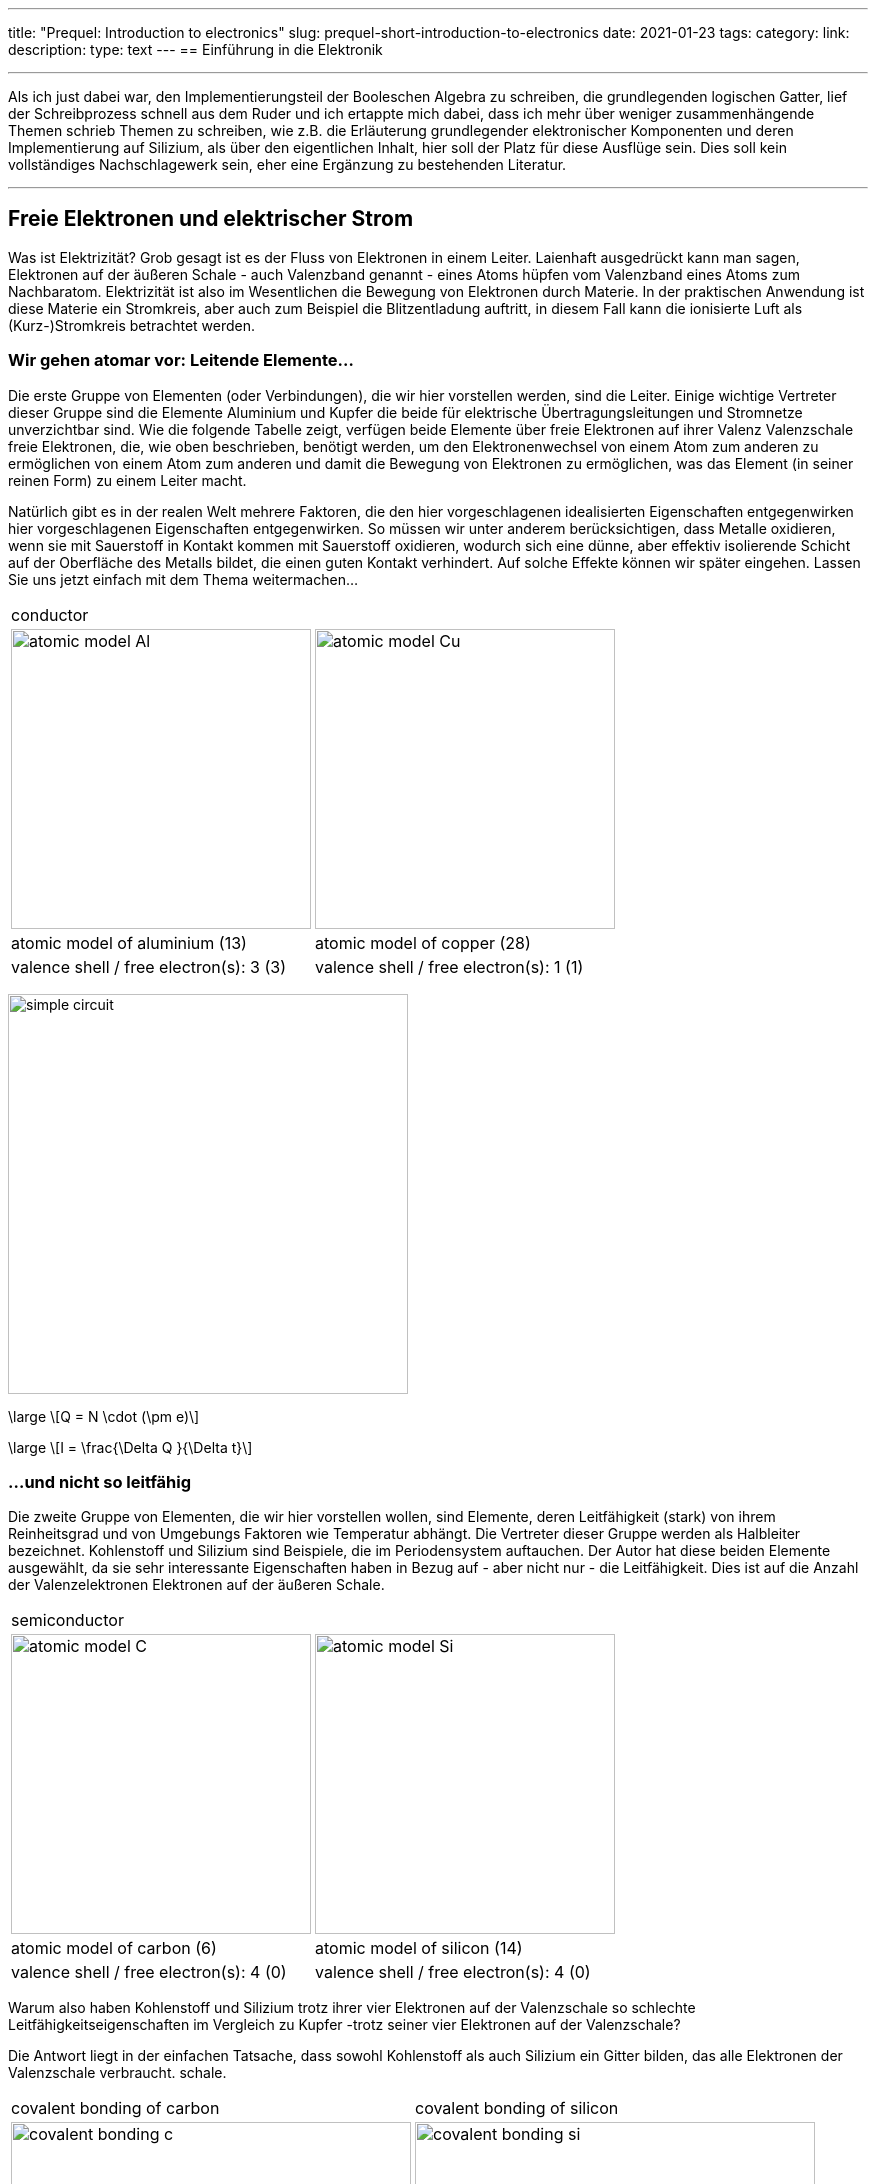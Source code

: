 ---
title: "Prequel: Introduction to electronics"
slug: prequel-short-introduction-to-electronics
date: 2021-01-23
tags:
category:
link:
description:
type: text
---
== Einführung in die Elektronik

'''
Als ich just dabei war, den Implementierungsteil der Booleschen Algebra zu schreiben, die grundlegenden logischen
Gatter, lief der Schreibprozess schnell aus dem Ruder und ich ertappte mich dabei, dass ich mehr über weniger zusammenhängende Themen schrieb
Themen zu schreiben, wie z.B. die Erläuterung grundlegender elektronischer Komponenten und deren Implementierung auf Silizium, als über den eigentlichen Inhalt,
hier soll der Platz für diese Ausflüge sein. Dies soll kein vollständiges Nachschlagewerk sein, eher eine Ergänzung zu
bestehenden Literatur.

'''

== Freie Elektronen und elektrischer Strom

Was ist Elektrizität? Grob gesagt ist es der Fluss von Elektronen in einem Leiter. Laienhaft ausgedrückt kann man sagen,
Elektronen auf der äußeren Schale - auch Valenzband genannt - eines Atoms hüpfen vom Valenzband
eines Atoms zum Nachbaratom. Elektrizität ist also im Wesentlichen die Bewegung von Elektronen durch Materie.
In der praktischen Anwendung ist diese Materie ein Stromkreis, aber auch zum Beispiel die Blitzentladung
auftritt, in diesem Fall kann die ionisierte Luft als (Kurz-)Stromkreis betrachtet werden.
////
darüber schreiben

Die folgende Tabelle zeigt die Atommodelle von Kohlenstoff-, Silizium- und Kupferleitern. Der Autor wählt diese Elemente
aufgrund ihrer interessanten Eigenschaften. Kohlenstoff und Silizium gehören zur Gruppe der Halbleiter, während Kupfer bekannt ist
als ausgezeichneter Leiter bekannt ist. Die Leitfähigkeit von Halbleitern ist sehr unterschiedlich und hängt vom Reinheitsgrad und der Temperatur ab.

////

=== Wir gehen atomar vor: Leitende Elemente...

Die erste Gruppe von Elementen (oder Verbindungen), die wir hier vorstellen werden, sind die Leiter.
Einige wichtige Vertreter dieser Gruppe sind die Elemente Aluminium und Kupfer
die beide für elektrische Übertragungsleitungen und Stromnetze unverzichtbar sind.
Wie die folgende Tabelle zeigt, verfügen beide Elemente über freie Elektronen auf ihrer Valenz
Valenzschale freie Elektronen, die, wie oben beschrieben, benötigt werden, um den Elektronenwechsel von einem Atom zum anderen zu ermöglichen
von einem Atom zum anderen und damit die Bewegung von Elektronen zu ermöglichen, was das Element (in seiner reinen Form) zu einem Leiter macht.

Natürlich gibt es in der realen Welt mehrere Faktoren, die den hier vorgeschlagenen idealisierten Eigenschaften entgegenwirken
hier vorgeschlagenen Eigenschaften entgegenwirken. So müssen wir unter anderem berücksichtigen, dass Metalle oxidieren, wenn sie mit Sauerstoff in Kontakt kommen
mit Sauerstoff oxidieren, wodurch sich eine dünne, aber effektiv isolierende Schicht auf der Oberfläche des Metalls bildet,
die einen guten Kontakt verhindert. Auf solche Effekte können wir später eingehen. Lassen Sie uns jetzt einfach mit dem Thema weitermachen...

[width="100%" cols="a,a"]
|=====
2+>| conductor
| image:../images/electronic_basics/atomic_model_Al.svg[width="300px"]
| image:../images/electronic_basics/atomic_model_Cu.svg[width="300px"]
| atomic model of aluminium (13) | atomic model of copper (28)
| valence shell / free electron(s): 3 (3) | valence shell / free electron(s): 1 (1)
|=====

image:../images/electronic_basics/simple_circuit.svg[width="400px"]


["latex", "../images/electronic_basics/elemental_charge.svg", imgfmt="svg"]
\large \[Q = N \cdot (\pm e)\]

["latex", "../images/electronic_basics/current.svg", imgfmt="svg"]
\large \[I = \frac{\Delta Q }{\Delta t}\]



=== ...und nicht so leitfähig

Die zweite Gruppe von Elementen, die wir hier vorstellen wollen, sind Elemente, deren
Leitfähigkeit (stark) von ihrem Reinheitsgrad und von Umgebungs
Faktoren wie Temperatur abhängt. Die Vertreter dieser Gruppe werden als Halbleiter bezeichnet.
Kohlenstoff und Silizium sind Beispiele, die im Periodensystem auftauchen.
Der Autor hat diese beiden Elemente ausgewählt, da sie sehr interessante Eigenschaften haben
in Bezug auf - aber nicht nur - die Leitfähigkeit. Dies ist auf die Anzahl der Valenzelektronen
Elektronen auf der äußeren Schale.

[width="100%" cols="a,a"]
|=====
2+>| semiconductor 
| image:../images/electronic_basics/atomic_model_C.svg[width="300px"]
| image:../images/electronic_basics/atomic_model_Si.svg[width="300px"]
| atomic model of carbon (6) | atomic model of silicon (14)
| valence shell / free electron(s): 4 (0) | valence shell / free electron(s): 4 (0)
|=====

Warum also haben Kohlenstoff und Silizium trotz ihrer vier Elektronen auf der Valenzschale so schlechte Leitfähigkeitseigenschaften im Vergleich zu Kupfer -trotz seiner  vier Elektronen
auf der Valenzschale?

Die Antwort liegt in der einfachen Tatsache, dass sowohl Kohlenstoff als auch Silizium ein Gitter bilden, das alle Elektronen der Valenzschale verbraucht.
schale.

[width="100%" cols="a,a"]
|=====
| covalent bonding of carbon | covalent bonding of silicon 
| image:../images/electronic_basics/covalent_bonding_c.svg[width="400px"]
| image:../images/electronic_basics/covalent_bonding_si.svg[width="400px"]
2+>|semiconductor | conductor
|=====

== Spannung und Potential

Die folgende Tabelle zeigt die gebräuchlichen Symbole für Spannungsquellen. Auf der linken Seite
ist eine ideale Spannungsquelle dargestellt, während auf der rechten Seite eine reale Spannungsquelle
abgebildet ist. Wie Sie sehen können, ähnelt die reale Quelle einer Batteriezelle. Natürlich kann die
Spannungsquelle von einer tatsächlichen Batteriezelle abweichen und wird auch meist nicht implizit dargestellt.

[width="100%" cols="a,a"]
|=====
| ideal voltage source | real voltage source
| image:../images/electronic_basics/ideal_voltage_source.svg[width="150px"]
| image:../images/electronic_basics/real_voltage_source.svg[width="150px"]
|=====

Eine ideale Spannungsquelle liefert eine Spannung mit einem bestimmten Wert.

Wie wir in den unten gezeigten Schaltplänen sehen können, ist eine Spannung
einfach die Differenz zwischen zwei Potentialen. Im ersten Beispiel (links)
ist der untere Knotenpunkt als Bezugspunkt gewählt, da er als Masse signalisiert
wird. Die Spannung beträgt also 1,5 V für U_B0 bzw. 3 V für U_A0. Im Beispiel
rechts hingegen wird der Übergang zwischen den Batteriezellen als Bezugspunkt
und Masse gewählt. Die Potentialdifferenzen, die wir hier messen, sind: U_A0 = 1,5V
und U_B0 =-1,5V. Als Anmerkung: Solche Doppelstromversorgungen - allerdings
mit einem Spannungsbereich von 12...15V - werden häufig für Anwendungen mit Operationsverstärkern verwendet.

[width="100%" cols="a,a"]
|=====
| Single power supply | Dual power supply
| image:../images/electronic_basics/potential_l.svg[width="250px"] | image:../images/electronic_basics/potential_ll.svg[width="250px"]
|=====


["latex", "../images/electronic_basics/potentialdifference.svg", imgfmt="svg"]
\large \[U = \phi_{1} - \phi_{0}\]


////
Simple circuit with voltage source and resistor, bridge to next section
////
Das nächste Bild zeigt die einfachste mögliche Schaltung: Eine Spannungsquelle
mit einem Widerstand in Reihe. Physikalisch gesehen ist jeder Widerstand nur ein
Wandler von elektrischer Energie in thermische Energie, also Wärme.

Widerstände werden in der Regel in Schaltungen verwendet, um die Spannung auf den
gewünschten Wert abzusenken bzw. den Strom, der zwischen bestimmten Pfaden
einer Schaltung fließt, zu begrenzen. Wir werden im nächsten Abschnitt mehr
darüber erfahren.


image:../images/electronic_basics/resistor_circuit.svg[width="250px"]


== Ohmsches Gesetz und Leitungswiderstand

*Übung: Widerstand messen*
Zur Durchführung der folgenden Übung benötigen Sie ein Spannungs- und ein Amperemeter (oder einfach zwei Multimeter),
eine variable Spannungsquelle und einige Probedrähte aus verschiedenen Materialien, jedoch mit gleicher Länge
und gleichem Durchmesser. Wenn Sie nicht über die entsprechenden Geräte verfügen, können Sie diese Übung
theoretisch auch in http://qucs.sourceforge.net[Qucs] oder
https://www.analog.com/en/design-center/design-tools-and-calculators/ltspice-simulator.html[LTspice] simulieren.

Da wir aber im Voraus die Parameter der zu messenden Probedrähte festlegen müssen
messen wollen, torpediert dieser Ansatz gewissermaßen den Zweck der Übung, nämlich zu lernen,
wie man eine indirekte Messung des elektrischen Widerstandes durchführt.

Schließen Sie die Geräte wie in der Abbildung unten dargestellt an, wobei der Probedraht den Widerstand Rx darstellt.

//.Resistance measurement principal
image:../images/electronic_basics/resistance_measurement_l.svg[width=550]


Messen Sie nun für jeden Draht die Spannung und den Strom und zeichnen Sie ein Diagramm mit der
Spannung auf der x-Achse und dem Strom auf der y-Achse.
Du wirst sehen, dass du für verschiedene Materialien einen linearen Graphen erhältst, aber mit einer
unterschiedlichen Steigung. Sie haben also eine Beziehung gefunden zwischen Spannung, Strom und Widerstand gefunden!
Nachdem du die verschiedenen Drähte gemessen hast, kannst du auch Stift und Papier verwenden: Zeichne eine Linie mit
Bleistift eine Linie ziehen oder eine kleine Fläche kritzeln. Verbinden Sie diese nun mit den Sonden der Messanordnung.
Sie werden sehen, dass auch die Graphitspur wie ein Leiter wirkt - nicht optimal, aber ein Leiter.

Diese Beobachtung führt uns zu der wichtigsten Formel, die Ihnen in einem Elektrotechnikkurs 101 begegnen wird, dem *Ohmschen Gesetz*.

[„latex“,„../images/electronic_basics/ohms_law.svg“ ,imgfmt=„svg“]
\groß \[ R [\Omega] = \frac{U [V]}{I [A]}\]

// .Ohmsches Gesetz
// :figure-caption: Gleichung

Wenn wir diese Gleichung in ihre einfacher zu interpretierende Form umstellen, U = R*I, erkennen wir,
dass der Spannungsabfall (U) am Widerstand dem Widerstandswert ( R) mal dem durchfließenden Strom (I)
entspricht. Wir haben noch nicht über den Strom gesprochen und werden dies auf einen späteren Abschnitt verschieben.
Wie in den Bremsen angegeben, ist die Einheit des Widerstands Ω.
// Todo: Schreibe mehr über / zum Ohmschen Gesetz.

////
Regeln für Reihen- und Parallelschaltungen hinzufügen
////
In der folgenden Abbildung sind die Regeln für die Reihen- und Parallelschaltung von Widerständen dargestellt.
image:../images/electronic_basics/resistor_rules.svg[width="500px"]

Bei der Reihenschaltung addieren sich die Werte einfach, wie wir es schon bei den Spannungsquellen gesehen haben,
während für die Parallelschaltung dasselbe gilt, allerdings für den Leitwert G, der der Kehrwert
des Widerstands R ist und in S(iemens) gemessen wird.

////
Erklärung für die Parallelschaltung hinzufügen
////


Wir haben also herausgefunden, dass sich die Materialien in ihrer elektrischen Leitfähigkeit - die der Kehrwert
des elektrischen Widerstands ist - unterscheiden.
Einige sind gut (Leiter), einige sind ziemlich schlecht und unbrauchbar (Nichtleiter), aber dennoch nützlich
als Dielektrikum, wie wir im nächsten Abschnitt sehen werden.
im nächsten Abschnitt sehen werden, und einige dazwischen.
Wir müssen natürlich auch beachten, dass die Leitfähigkeit nicht nur vom Material selbst, sondern auch von seiner
 Geometrie abhängt (außerdem ist sie von der Temperatur abhängig, aber darauf gehe ich hier nicht ein),
 Sie wissen ja, dass wir uns mit Physik beschäftigen.
in diesem Zusammenhang ist die folgende Formel von interesse:

[„latex“,„../images/electronic_basics/wire_resistance.svg“ ,imgfmt=„svg“]
\large \[ R = \frac{\rho L}{A}\]


Für die gebräuchlichste Rechteckform - wie ein Leiterstreifen auf einer Leiterplatte - ergibt sich die Fläche A aus Breite mal Höhe

[„latex“,„../images/electronic_basics/strip_resistance.svg“ ,imgfmt=„svg“]
\large \[ R = \frac{\rho L}{A} = \frac{\rho L}{w \cdot h}\]


Der Gesamtwiderstand eines Drahtes oder einer Leiterbahn auf einer Leiterplatte ist also abhängig vom spezifischen Widerstand ρ, der Länge
des Leiters und der Fläche, die zur Übertragung des Stroms verwendet wird. Logischerweise erhöht sowohl der spezifische Widerstand als auch die Länge des Leiters
den Widerstand erhöhen, während die Fläche dem entgegenwirkt.

*Warum müssen wir das wissen?*

An dieser Stelle werden Sie sich vielleicht fragen, warum es wichtig ist, dies zu wissen, wenn wir einfach einen Schaltplan unseres Heimwerkerprojekts erstellen und es mit diskreten Bauteilen
auf einem Breakout-Board realisieren können - die Antwort ist ganz einfach die Skalierung - für dieses einfache Bastlerbeispiel mag das funktionieren, aber es fehlt die Skalierbarkeit, die Kosten und/oder die Zuverlässigkeit.

Je weiter wir in der Skala nach unten gehen, desto wichtiger werden parasitäre Effekte - wir werden in den folgenden Abschnitten mehr darüber erfahren.

'''
Widerstandsmessung

Die folgende Abbildung zeigt das Prinzip der Widerstandsmessung mit einem Digitalmultimeter - abgesehen vom Bereichsschalter.
Auf der linken Seite haben wir eine Konstantstromquelle, in der Mitte den zu messenden Widerstand - oder Draht - und auf der linken Seite
ein Voltmeter, das die Spannung misst. Wie bei der Konstantstromquelle ist der Gesamtstrom im Stromkreis bekannt, der Widerstand
kann daraus mit der gemessenen Spannung skaliert werden.

// Widerstandsmessung mit einem Digitalmultimeter
image:../images/electronic_basics/resistance_measurement_ll.svg[width=550]

'''

=== Der Widerstand

Das elektrische Bauteil selbst gibt es in allen Formen und Größen, je nach Anwendungsbereich.
der Miniaturwiderstand für die Aufbautechnik, der in allen höher integrierten elektronischen Geräten verwendet wird,
der durchschnittliche 1/4-Watt-Widerstand auf Kohlebasis mit 5 Prozent Toleranz (im Bild unten mittig dargestellt)
und die präziseren Metallfilmwiderstände mit 1 % Toleranz (blau, rechts im Bild).
Es gibt Widerstände mit mechanisch einstellbarem Widerstand, die Potentiometer genannt werden (wie die links im Bild gezeigten).
Andere Typen sind Varistoren, bei denen der Widerstand von der angelegten Spannung abhängt, und einige andere Typen wie
NTC / PTC in Abhängigkeit von der Temperatur.

image:../images/electronic_basics/discrete_resistors_edit.jpg[width=550]

image:../images/electronic_basics/smd_example.jpg[width=300]

////Erklärung des Aufbaus und der Konstruktion von SMD-Widerständen////

////
Erkläre die ganze Sache auf einer physikalischen Ebene
rho und Geometrie (dasselbe gilt für Kondensatoren und Spulen)
Und warum? Weil wir meist nicht nur mit verklumpten Bauteilen arbeiten
sondern eher mit verteilten Bauteilen - besonders im HF-Bereich, aber
ich nicht mit HF anfangen. Netzwerk-Dingens auch - Warum brauchen wir das?
////
// Widerstand

Aus dem englischen übersetzt mit https://deepl.com[deepl].
